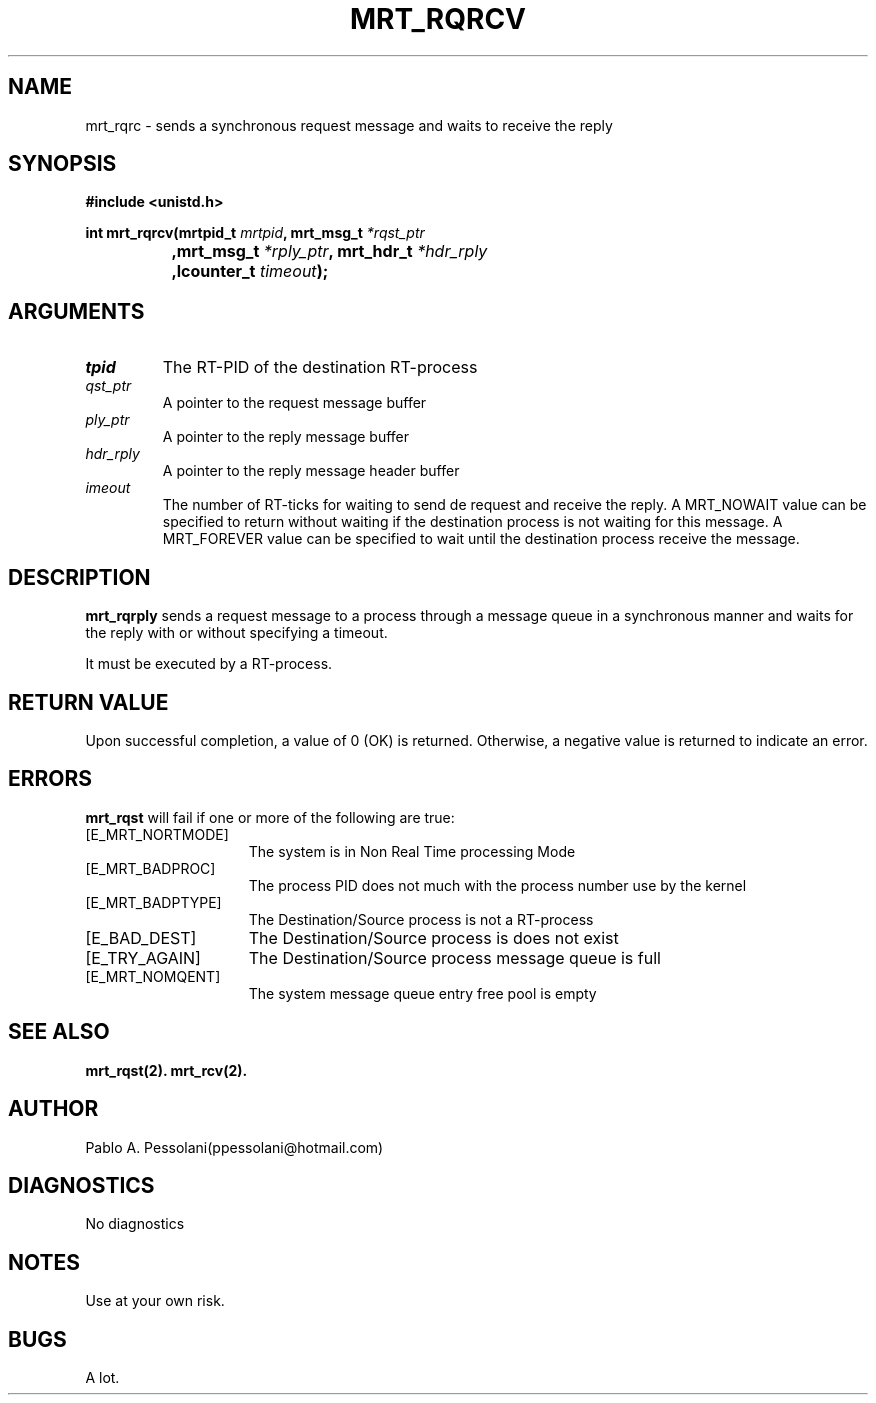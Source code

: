 .\"	@(#)mrt_rqrcv.2	- Pablo Pessolani - 01/11/05
.\"
.TH MRT_RQRCV 2 "November 01, 2005"
.UC 5
.SH NAME
mrt_rqrc \- sends a synchronous request message and waits to receive the reply 
.SH SYNOPSIS
.nf
.ft B
#include <unistd.h>

int mrt_rqrcv(mrtpid_t \fImrtpid\fP, mrt_msg_t \fI*rqst_ptr\fP
		,mrt_msg_t \fI*rply_ptr\fP,  mrt_hdr_t \fI*hdr_rply\fP
		,lcounter_t \fItimeout\fP);
.ft R
.fi
.SH ARGUMENTS
.TP
.I \mrtpid
The RT-PID of the destination RT-process 
.TP
.I \rqst_ptr
A pointer to the request message buffer 
.TP
.I \rply_ptr
A pointer to the reply  message buffer
.TP
.I hdr_rply
A pointer to the reply message header buffer
.TP
.I \timeout
The number of RT-ticks for waiting to send de request and receive the reply. 
A MRT_NOWAIT value can be specified to return without waiting if the destination process is not waiting for this message.
A MRT_FOREVER value can be specified to wait until the destination process receive the message.
.SH DESCRIPTION
.B mrt_rqrply
sends a request message to a process through a message queue in a synchronous manner and waits for the reply with or without specifying a timeout.
.PP
It must be executed by a RT-process.
.SH "RETURN VALUE
Upon successful completion, a value of 0 (OK) is returned.  Otherwise,
a negative value is returned to indicate an error.
.SH ERRORS
.B mrt_rqst
will fail if one or more of the following are true:
.TP 15
[E_MRT_NORTMODE]
The system is in Non Real Time processing Mode
.TP 15
[E_MRT_BADPROC]
The process PID does not much with the process number use by the kernel
.TP 15
[E_MRT_BADPTYPE]
The Destination/Source process is not a RT-process
.TP 15
[E_BAD_DEST]
The Destination/Source process is does not exist
.TP 15
[E_TRY_AGAIN]
The Destination/Source process message queue is full
.TP 15
[E_MRT_NOMQENT]
The system message queue entry free pool is empty
.SH "SEE ALSO"
.BR mrt_rqst(2).
.BR mrt_rcv(2).
.SH AUTHOR
Pablo A. Pessolani(ppessolani@hotmail.com)
.SH DIAGNOSTICS
No diagnostics
.SH NOTES
Use at your own risk.
.SH BUGS
A lot.
  